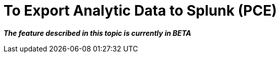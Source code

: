 = To Export Analytic Data to Splunk (PCE)

*_The feature described in this topic is currently in BETA_*


